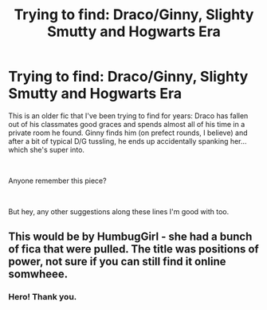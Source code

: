 #+TITLE: Trying to find: Draco/Ginny, Slighty Smutty and Hogwarts Era

* Trying to find: Draco/Ginny, Slighty Smutty and Hogwarts Era
:PROPERTIES:
:Author: MdmeRosier
:Score: 3
:DateUnix: 1539490058.0
:DateShort: 2018-Oct-14
:FlairText: Request
:END:
This is an older fic that I've been trying to find for years: Draco has fallen out of his classmates good graces and spends almost all of his time in a private room he found. Ginny finds him (on prefect rounds, I believe) and after a bit of typical D/G tussling, he ends up accidentally spanking her... which she's super into.

​

Anyone remember this piece?

​

But hey, any other suggestions along these lines I'm good with too.


** This would be by HumbugGirl - she had a bunch of fica that were pulled. The title was positions of power, not sure if you can still find it online somwheee.
:PROPERTIES:
:Author: Asiavian
:Score: 2
:DateUnix: 1546750812.0
:DateShort: 2019-Jan-06
:END:

*** Hero! Thank you.
:PROPERTIES:
:Author: MdmeRosier
:Score: 1
:DateUnix: 1547224438.0
:DateShort: 2019-Jan-11
:END:

